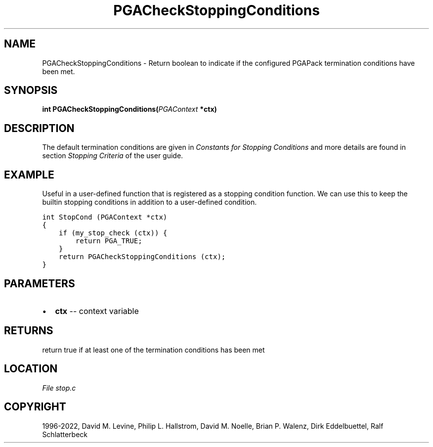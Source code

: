 .\" Man page generated from reStructuredText.
.
.
.nr rst2man-indent-level 0
.
.de1 rstReportMargin
\\$1 \\n[an-margin]
level \\n[rst2man-indent-level]
level margin: \\n[rst2man-indent\\n[rst2man-indent-level]]
-
\\n[rst2man-indent0]
\\n[rst2man-indent1]
\\n[rst2man-indent2]
..
.de1 INDENT
.\" .rstReportMargin pre:
. RS \\$1
. nr rst2man-indent\\n[rst2man-indent-level] \\n[an-margin]
. nr rst2man-indent-level +1
.\" .rstReportMargin post:
..
.de UNINDENT
. RE
.\" indent \\n[an-margin]
.\" old: \\n[rst2man-indent\\n[rst2man-indent-level]]
.nr rst2man-indent-level -1
.\" new: \\n[rst2man-indent\\n[rst2man-indent-level]]
.in \\n[rst2man-indent\\n[rst2man-indent-level]]u
..
.TH "PGACheckStoppingConditions" "3" "2023-01-16" "" "PGAPack"
.SH NAME
PGACheckStoppingConditions \- Return boolean to indicate if the configured PGAPack termination conditions have been met. 
.SH SYNOPSIS
.B int  PGACheckStoppingConditions(\fI\%PGAContext\fP  *ctx) 
.sp
.SH DESCRIPTION
.sp
The default termination conditions are given in
\fI\%Constants for Stopping Conditions\fP and more details are found in section
\fI\%Stopping Criteria\fP of the user guide.
.SH EXAMPLE
.sp
Useful in a user\-defined function that is registered as a stopping
condition function. We can use this to keep the builtin stopping
conditions in addition to a user\-defined condition.
.sp
.nf
.ft C
int StopCond (PGAContext *ctx)
{
    if (my_stop_check (ctx)) {
        return PGA_TRUE;
    }
    return PGACheckStoppingConditions (ctx);
}
.ft P
.fi

 
.SH PARAMETERS
.IP \(bu 2
\fBctx\fP \-\- context variable 
.SH RETURNS
return true if at least one of the termination conditions has been met
.SH LOCATION
\fI\%File stop.c\fP
.SH COPYRIGHT
1996-2022, David M. Levine, Philip L. Hallstrom, David M. Noelle, Brian P. Walenz, Dirk Eddelbuettel, Ralf Schlatterbeck
.\" Generated by docutils manpage writer.
.
